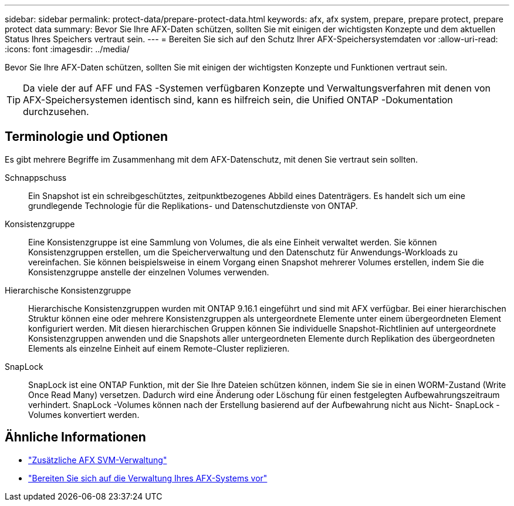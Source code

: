 ---
sidebar: sidebar 
permalink: protect-data/prepare-protect-data.html 
keywords: afx, afx system, prepare, prepare protect, prepare protect data 
summary: Bevor Sie Ihre AFX-Daten schützen, sollten Sie mit einigen der wichtigsten Konzepte und dem aktuellen Status Ihres Speichers vertraut sein. 
---
= Bereiten Sie sich auf den Schutz Ihrer AFX-Speichersystemdaten vor
:allow-uri-read: 
:icons: font
:imagesdir: ../media/


[role="lead"]
Bevor Sie Ihre AFX-Daten schützen, sollten Sie mit einigen der wichtigsten Konzepte und Funktionen vertraut sein.


TIP: Da viele der auf AFF und FAS -Systemen verfügbaren Konzepte und Verwaltungsverfahren mit denen von AFX-Speichersystemen identisch sind, kann es hilfreich sein, die Unified ONTAP -Dokumentation durchzusehen.



== Terminologie und Optionen

Es gibt mehrere Begriffe im Zusammenhang mit dem AFX-Datenschutz, mit denen Sie vertraut sein sollten.

Schnappschuss:: Ein Snapshot ist ein schreibgeschütztes, zeitpunktbezogenes Abbild eines Datenträgers.  Es handelt sich um eine grundlegende Technologie für die Replikations- und Datenschutzdienste von ONTAP.
Konsistenzgruppe:: Eine Konsistenzgruppe ist eine Sammlung von Volumes, die als eine Einheit verwaltet werden.  Sie können Konsistenzgruppen erstellen, um die Speicherverwaltung und den Datenschutz für Anwendungs-Workloads zu vereinfachen.  Sie können beispielsweise in einem Vorgang einen Snapshot mehrerer Volumes erstellen, indem Sie die Konsistenzgruppe anstelle der einzelnen Volumes verwenden.
Hierarchische Konsistenzgruppe:: Hierarchische Konsistenzgruppen wurden mit ONTAP 9.16.1 eingeführt und sind mit AFX verfügbar.  Bei einer hierarchischen Struktur können eine oder mehrere Konsistenzgruppen als untergeordnete Elemente unter einem übergeordneten Element konfiguriert werden.  Mit diesen hierarchischen Gruppen können Sie individuelle Snapshot-Richtlinien auf untergeordnete Konsistenzgruppen anwenden und die Snapshots aller untergeordneten Elemente durch Replikation des übergeordneten Elements als einzelne Einheit auf einem Remote-Cluster replizieren.
SnapLock:: SnapLock ist eine ONTAP Funktion, mit der Sie Ihre Dateien schützen können, indem Sie sie in einen WORM-Zustand (Write Once Read Many) versetzen.  Dadurch wird eine Änderung oder Löschung für einen festgelegten Aufbewahrungszeitraum verhindert.  SnapLock -Volumes können nach der Erstellung basierend auf der Aufbewahrung nicht aus Nicht- SnapLock -Volumes konvertiert werden.




== Ähnliche Informationen

* link:../administer/additional-ontap-svm.html["Zusätzliche AFX SVM-Verwaltung"]
* link:../get-started/prepare-cluster-admin.html["Bereiten Sie sich auf die Verwaltung Ihres AFX-Systems vor"]

